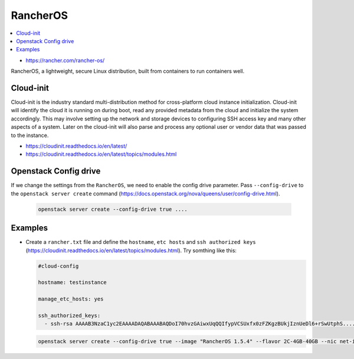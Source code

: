 =========
RancherOS
=========

.. contents::
   :local:

* https://rancher.com/rancher-os/

RancherOS, a lightweight, secure Linux distribution, built from containers to run containers well.


Cloud-init
==========
Cloud-init is the industry standard multi-distribution method for cross-platform cloud instance initialization. Cloud-init will identify the cloud it is running on during boot, read any provided metadata from the cloud and initialize the system accordingly. This may involve setting up the network and storage devices to configuring SSH access key and many other aspects of a system. Later on the cloud-init will also parse and process any optional user or vendor data that was passed to the instance.

* https://cloudinit.readthedocs.io/en/latest/

* https://cloudinit.readthedocs.io/en/latest/topics/modules.html


Openstack Config drive
======================
If we change the settings from the ``RancherOS``, we need to enable the config drive parameter. Pass ``--config-drive`` to the ``openstack server create`` command (https://docs.openstack.org/nova/queens/user/config-drive.html).

  .. code-block:: none
     
     openstack server create --config-drive true ....


Examples
========
* Create a ``rancher.txt`` file and define the ``hostname``, ``etc hosts`` and ``ssh authorized keys`` (https://cloudinit.readthedocs.io/en/latest/topics/modules.html). Try somthing like this:

  .. code-block:: none

     #cloud-config

     hostname: testinstance

     manage_etc_hosts: yes

     ssh_authorized_keys:
       - ssh-rsa AAAAB3NzaC1yc2EAAAADAQABAAABAQDoI70hvzGAiwxUqQQIfypVCSUxfx0zFZKgzBUkjIznUeDl6+rSwUtphS.....


  .. code-block:: none

     openstack server create --config-drive true --image "RancherOS 1.5.4" --flavor 2C-4GB-40GB --nic net-id=55bd2e08-428d-484b-9ac3-8ce5882e1c68 --security-group linux --max 1 --user-data /home/user/rancher.txt testinstance
